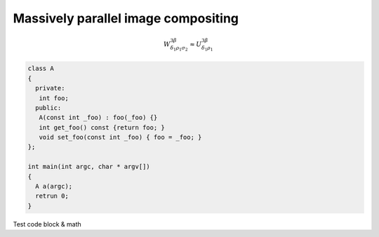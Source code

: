 Massively parallel image compositing
======================================

.. math::
  
   W^{3\beta}_{\delta_1 \rho_1 \sigma_2} \approx U^{3\beta}_{\delta_1 \rho_1}

.. code-block:: c++

   class A
   {
     private:
      int foo;
     public:
      A(const int _foo) : foo(_foo) {}
      int get_foo() const {return foo; }
      void set_foo(const int _foo) { foo = _foo; }
   };

   int main(int argc, char * argv[])
   {
     A a(argc);
     retrun 0;
   }

Test code block & math
